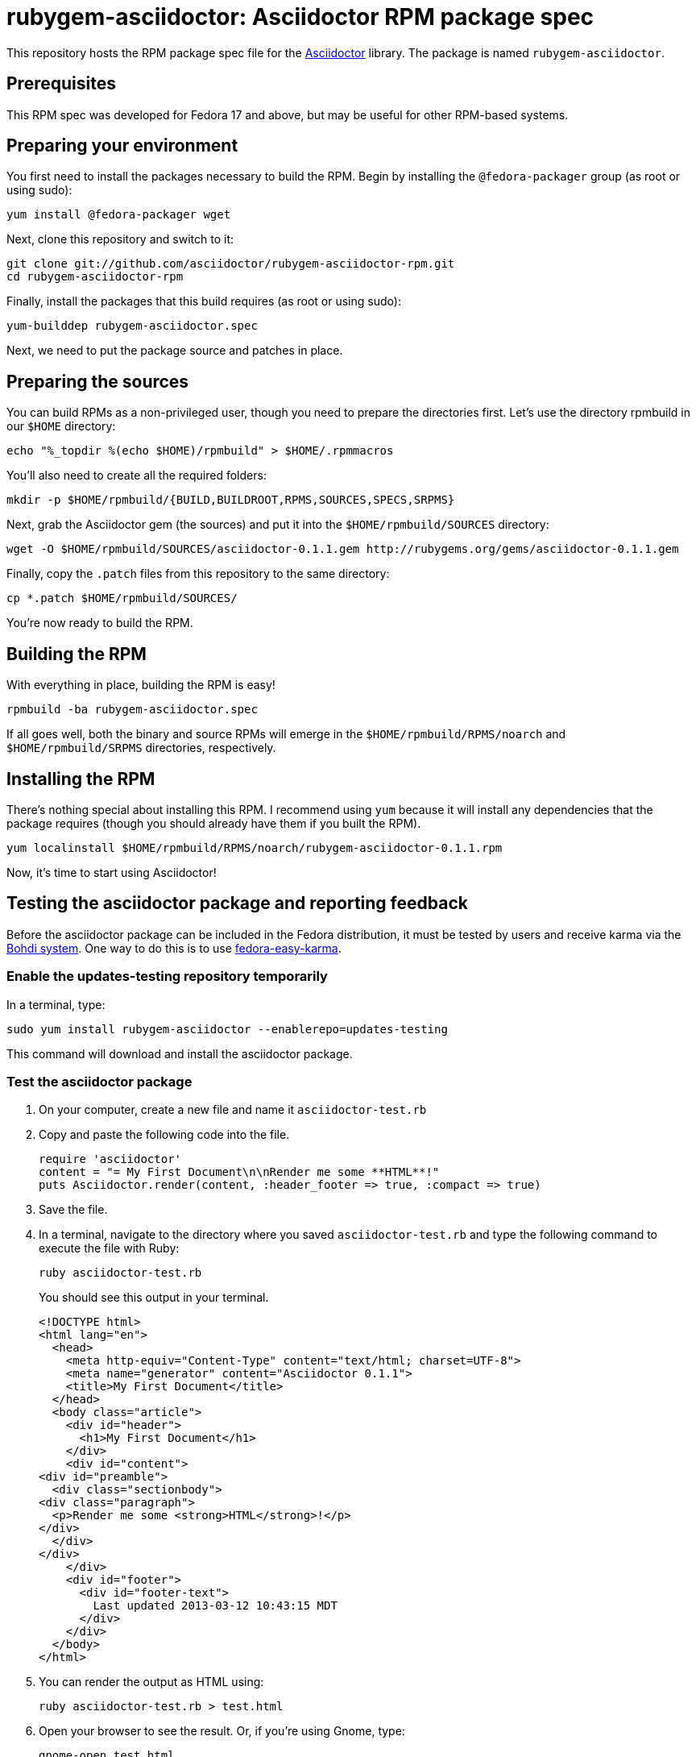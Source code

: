 = rubygem-asciidoctor: Asciidoctor RPM package spec

This repository hosts the RPM package spec file for the https://github.com/asciidoctor/asciidoctor[Asciidoctor] library. The package is named `rubygem-asciidoctor`.

== Prerequisites

This RPM spec was developed for Fedora 17 and above, but may be useful for other RPM-based systems.

== Preparing your environment

You first need to install the packages necessary to build the RPM. Begin by installing the `@fedora-packager` group (as root or using sudo):

 yum install @fedora-packager wget

Next, clone this repository and switch to it:

 git clone git://github.com/asciidoctor/rubygem-asciidoctor-rpm.git 
 cd rubygem-asciidoctor-rpm

Finally, install the packages that this build requires (as root or using sudo):

 yum-builddep rubygem-asciidoctor.spec

Next, we need to put the package source and patches in place.

== Preparing the sources

You can build RPMs as a non-privileged user, though you need to prepare the directories first. Let's use the directory rpmbuild in our `$HOME` directory:

 echo "%_topdir %(echo $HOME)/rpmbuild" > $HOME/.rpmmacros

You'll also need to create all the required folders:

 mkdir -p $HOME/rpmbuild/{BUILD,BUILDROOT,RPMS,SOURCES,SPECS,SRPMS}

Next, grab the Asciidoctor gem (the sources) and put it into the `$HOME/rpmbuild/SOURCES` directory:

 wget -O $HOME/rpmbuild/SOURCES/asciidoctor-0.1.1.gem http://rubygems.org/gems/asciidoctor-0.1.1.gem

Finally, copy the `.patch` files from this repository to the same directory:

 cp *.patch $HOME/rpmbuild/SOURCES/

You're now ready to build the RPM.

== Building the RPM

With everything in place, building the RPM is easy!

 rpmbuild -ba rubygem-asciidoctor.spec

If all goes well, both the binary and source RPMs will emerge in the `$HOME/rpmbuild/RPMS/noarch` and `$HOME/rpmbuild/SRPMS` directories, respectively.

== Installing the RPM

There's nothing special about installing this RPM. I recommend using `yum` because it will install any dependencies that the package requires (though you should already have them if you built the RPM).

 yum localinstall $HOME/rpmbuild/RPMS/noarch/rubygem-asciidoctor-0.1.1.rpm

Now, it's time to start using Asciidoctor!

== Testing the asciidoctor package and reporting feedback

Before the asciidoctor package can be included in the Fedora distribution, it must be tested by users and receive karma via the http://admin.fedoraproject.org/updates/[Bohdi system]. One way to do this is to use http://admin.fedoraproject.org/pkgdb/acls/name/fedora-easy-karma[fedora-easy-karma].

=== Enable the updates-testing repository temporarily

In a terminal, type:

 sudo yum install rubygem-asciidoctor --enablerepo=updates-testing

This command will download and install the asciidoctor package.

=== Test the asciidoctor package

. On your computer, create a new file and name it `asciidoctor-test.rb` 
. Copy and paste the following code into the file.

  require 'asciidoctor'
  content = "= My First Document\n\nRender me some **HTML**!"
  puts Asciidoctor.render(content, :header_footer => true, :compact => true)

. Save the file.
. In a terminal, navigate to the directory where you saved `asciidoctor-test.rb` and type the following command to execute the file with Ruby:

 ruby asciidoctor-test.rb
+
You should see this output in your terminal.

 <!DOCTYPE html>
 <html lang="en">
   <head>
     <meta http-equiv="Content-Type" content="text/html; charset=UTF-8">
     <meta name="generator" content="Asciidoctor 0.1.1">
     <title>My First Document</title>
   </head>
   <body class="article">
     <div id="header">
       <h1>My First Document</h1>
     </div>
     <div id="content">
 <div id="preamble">
   <div class="sectionbody">
 <div class="paragraph">
   <p>Render me some <strong>HTML</strong>!</p>
 </div>
   </div>
 </div>
     </div>
     <div id="footer">
       <div id="footer-text">
         Last updated 2013-03-12 10:43:15 MDT
       </div>
     </div>
   </body>
 </html>

. You can render the output as HTML using:

 ruby asciidoctor-test.rb > test.html

. Open your browser to see the result. Or, if you're using Gnome, type:

 gnome-open test.html
+
A new tab should open in your current browser session.

=== Provide feedback with fedora-easy-karma

. If you don't have fedora-easy-karma installed on your computer, type the following command in a terminal.

 sudo yum --enablerepo=updates-testing install fedora-easy-karma

. Once fedora-easy-karma is installed, run it in the terminal.

 fedora-easy-karma --fas-username yourFASaccount *asciidoctor
+
To be on the safe side, include the flag for your FAS account when you start fedora-easy-karma. Once fedora-easy-karma runs, you will not be able to switch accounts.
NOTE: It may take fedora-easy-karma several minutes to fetch the list of packages in updates-testing.
+
When fedora-easy-karma finds `rubygem-asciidoctor`, it will display a summary of the package and prompt you to give -1 (negative), 0 (neutral), or 1 (postive) karma to the package. For more information about providing karma for packages and how to comment on packages, review the http://fedoraproject.org/wiki/QA:Update_feedback_guidelines[Fedora feedback guidelines].

. Enter your karma rating.
. Next, you will be asked to provide additional, detailed feedback. Please comment whether the package worked as expected and you successfully used it, if you think you may have encountered an error, but aren't sure, or if you definitely encountered a bug.
. When prompted, enter your FAS password.
. W00t! The feedback process is complete.





